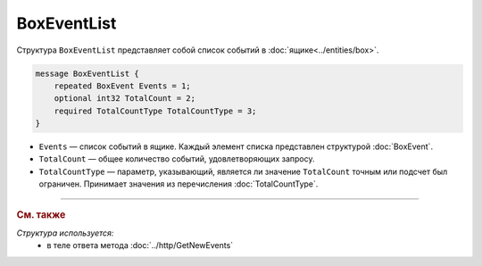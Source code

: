 BoxEventList
============

Структура ``BoxEventList`` представляет собой список событий в :doc:`ящике<../entities/box>`.

.. code-block:: protobuf

    message BoxEventList {
        repeated BoxEvent Events = 1;
        optional int32 TotalCount = 2;
        required TotalCountType TotalCountType = 3;
    }

- ``Events`` — список событий в ящике. Каждый элемент списка представлен структурой :doc:`BoxEvent`.
- ``TotalCount`` — общее количество событий, удовлетворяющих запросу.
- ``TotalCountType`` — параметр, указывающий, является ли значение ``TotalCount`` точным или подсчет был ограничен. Принимает значения из перечисления :doc:`TotalCountType`.


----

.. rubric:: См. также

*Структура используется:*
	- в теле ответа метода :doc:`../http/GetNewEvents`
